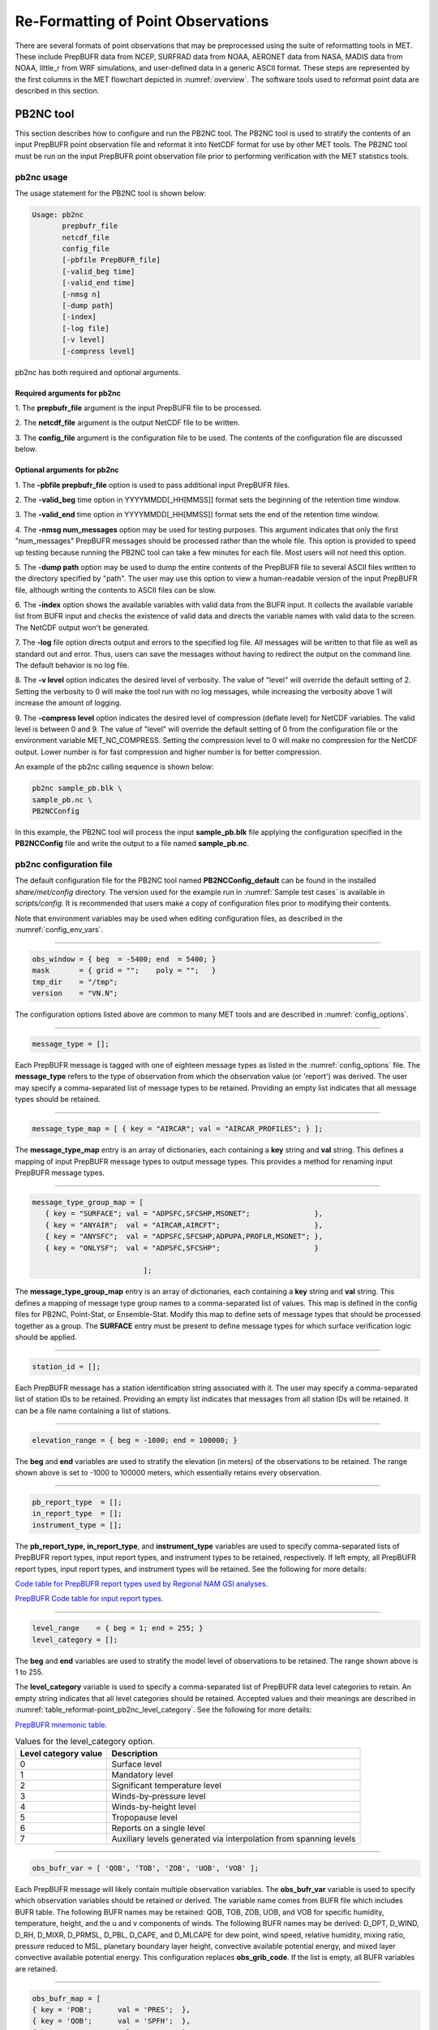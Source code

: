 .. _reformat_point:

***********************************
Re-Formatting of Point Observations
***********************************

There are several formats of point observations that may be preprocessed using the suite of reformatting tools in MET. These include PrepBUFR data from NCEP, SURFRAD data from NOAA, AERONET data from NASA, MADIS data from NOAA, little_r from WRF simulations, and user-defined data in a generic ASCII format. These steps are represented by the first columns in the MET flowchart depicted in :numref:`overview`. The software tools used to reformat point data are described in this section.

.. _PB2NC tool:

PB2NC tool
==========

This section describes how to configure and run the PB2NC tool. The PB2NC tool is used to stratify the contents of an input PrepBUFR point observation file and reformat it into NetCDF format for use by other MET tools. The PB2NC tool must be run on the input PrepBUFR point observation file prior to performing verification with the MET statistics tools.

.. _pb2nc usage:

pb2nc usage
-----------

The usage statement for the PB2NC tool is shown below:

.. code-block:: none

  Usage: pb2nc
         prepbufr_file
         netcdf_file
         config_file
         [-pbfile PrepBUFR_file]
         [-valid_beg time]
         [-valid_end time]
         [-nmsg n]
         [-dump path]
         [-index]
         [-log file]
         [-v level]
         [-compress level]

pb2nc has both required and optional arguments.

Required arguments for pb2nc
^^^^^^^^^^^^^^^^^^^^^^^^^^^^

1.
The **prepbufr_file** argument is the input PrepBUFR file to be processed.

2.
The **netcdf_file** argument is the output NetCDF file to be written.

3.
The **config_file** argument is the configuration file to be used. The contents of the configuration file are discussed below.

Optional arguments for pb2nc
^^^^^^^^^^^^^^^^^^^^^^^^^^^^
1.
The **-pbfile prepbufr_file** option is used to pass additional input PrepBUFR files.

2.
The **-valid_beg** time option in YYYYMMDD[_HH[MMSS]] format sets the beginning of the retention time window.

3.
The **-valid_end** time option in YYYYMMDD[_HH[MMSS]] format sets the end of the retention time window.

4.
The **-nmsg num_messages** option may be used for testing purposes. This argument indicates that only the first "num_messages" PrepBUFR messages should be processed rather than the whole file. This option is provided to speed up testing because running the PB2NC tool can take a few minutes for each file. Most users will not need this option.

5.
The **-dump path** option may be used to dump the entire contents of the PrepBUFR file to several ASCII files written to the directory specified by "path". The user may use this option to view a human-readable version of the input PrepBUFR file, although writing the contents to ASCII files can be slow.

6.
The **-index** option shows the available variables with valid data from the BUFR input. It collects the available variable list from BUFR input and checks the existence of valid data and directs the variable names with valid data to the screen. The NetCDF output won't be generated.

7.
The **-log** file option directs output and errors to the specified log file. All messages will be written to that file as well as standard out and error. Thus, users can save the messages without having to redirect the output on the command line. The default behavior is no log file.

8.
The **-v level** option indicates the desired level of verbosity. The value of "level" will override the default setting of 2. Setting the verbosity to 0 will make the tool run with no log messages, while increasing the verbosity above 1 will increase the amount of logging.

9.
The **-compress level** option indicates the desired level of compression (deflate level) for NetCDF variables. The valid level is between 0 and 9. The value of "level" will override the default setting of 0 from the configuration file or the environment variable MET_NC_COMPRESS. Setting the compression level to 0 will make no compression for the NetCDF output. Lower number is for fast compression and higher number is for better compression.

An example of the pb2nc calling sequence is shown below:

.. code-block:: none
		
		pb2nc sample_pb.blk \
		sample_pb.nc \
		PB2NCConfig

In this example, the PB2NC tool will process the input **sample_pb.blk** file applying the configuration specified in the **PB2NCConfig** file and write the output to a file named **sample_pb.nc**.

.. _pb2nc configuration file:

pb2nc configuration file
------------------------

The default configuration file for the PB2NC tool named **PB2NCConfig_default** can be found in the installed *share/met/config* directory. The version used for the example run in :numref:`Sample test cases` is available in *scripts/config*. It is recommended that users make a copy of configuration files prior to modifying their contents.

Note that environment variables may be used when editing configuration files, as described in the :numref:`config_env_vars`.

____________________

.. code-block:: none
		
		obs_window = { beg  = -5400; end  = 5400; }
		mask       = { grid = "";    poly = "";   }
		tmp_dir    = "/tmp";
		version    = "VN.N";

The configuration options listed above are common to many MET tools and are described in :numref:`config_options`.

_____________________

.. code-block:: none
		
		message_type = [];

Each PrepBUFR message is tagged with one of eighteen message types as listed in the :numref:`config_options` file. The **message_type** refers to the type of observation from which the observation value (or 'report') was derived. The user may specify a comma-separated list of message types to be retained. Providing an empty list indicates that all message types should be retained.

_____________________

.. code-block:: none		

		message_type_map = [ { key = "AIRCAR"; val = "AIRCAR_PROFILES"; } ];

The **message_type_map** entry is an array of dictionaries, each containing a **key** string and **val** string. This defines a mapping of input PrepBUFR message types to output message types. This provides a method for renaming input PrepBUFR message types.

_____________________

.. code-block:: none
		
  message_type_group_map = [
     { key = "SURFACE"; val = "ADPSFC,SFCSHP,MSONET";               },
     { key = "ANYAIR";  val = "AIRCAR,AIRCFT";                      },
     { key = "ANYSFC";  val = "ADPSFC,SFCSHP,ADPUPA,PROFLR,MSONET"; },
     { key = "ONLYSF";  val = "ADPSFC,SFCSHP";                      }

			    ];

The **message_type_group_map** entry is an array of dictionaries, each containing a **key** string and **val** string. This defines a mapping of message type group names to a comma-separated list of values. This map is defined in the config files for PB2NC, Point-Stat, or Ensemble-Stat. Modify this map to define sets of message types that should be processed together as a group. The **SURFACE** entry must be present to define message types for which surface verification logic should be applied.

_____________________

.. code-block:: none
		
	 station_id = [];

Each PrepBUFR message has a station identification string associated with it. The user may specify a comma-separated list of station IDs to be retained. Providing an empty list indicates that messages from all station IDs will be retained. It can be a file name containing a list of stations.

_____________________

.. code-block:: none
		
		elevation_range = { beg = -1000; end = 100000; }


The **beg** and **end** variables are used to stratify the elevation (in meters) of the observations to be retained. The range shown above is set to -1000 to 100000 meters, which essentially retains every observation.

_____________________

.. code-block:: none

		pb_report_type  = [];
		in_report_type  = [];
		instrument_type = [];

						  
The **pb_report_type, in_report_type**, and **instrument_type** variables are used to specify comma-separated lists of PrepBUFR report types, input report types, and instrument types to be retained, respectively. If left empty, all PrepBUFR report types, input report types, and instrument types will be retained. See the following for more details:

`Code table for PrepBUFR report types used by Regional NAM GSI analyses. <https://www.emc.ncep.noaa.gov/mmb/data_processing/prepbufr.doc/table_4.htm>`_

`PrepBUFR Code table for input report types. <https://www.emc.ncep.noaa.gov/mmb/data_processing/prepbufr.doc/table_6.htm>`_

_____________________

.. code-block:: none
		
		level_range    = { beg = 1; end = 255; }
		level_category = [];


The **beg** and **end** variables are used to stratify the model level of observations to be retained. The range shown above is 1 to 255.


The **level_category** variable is used to specify a comma-separated list of PrepBUFR data level categories to retain. An empty string indicates that all level categories should be retained. Accepted values and their meanings are described in :numref:`table_reformat-point_pb2nc_level_category`. See the following for more details:

`PrepBUFR mnemonic table. <https://www.emc.ncep.noaa.gov/mmb/data_processing/prepbufr.doc/table_1.htm>`_


.. _table_reformat-point_pb2nc_level_category:

.. list-table:: Values for the level_category option. 
   :widths: auto
   :header-rows: 1

   * - Level category value
     - Description
   * - 0
     - Surface level
   * - 1
     - Mandatory level
   * - 2
     - Significant temperature level
   * - 3
     - Winds-by-pressure level
   * - 4
     - Winds-by-height level 
   * - 5
     - Tropopause level 
   * - 6
     - Reports on a single level     
   * - 7
     - Auxiliary levels generated via interpolation from spanning levels
       
_____________________
       
.. code-block:: none
		
  obs_bufr_var = [ 'QOB', 'TOB', 'ZOB', 'UOB', 'VOB' ];


Each PrepBUFR message will likely contain multiple observation variables. The **obs_bufr_var** variable is used to specify which observation variables should be retained or derived. The variable name comes from BUFR file which includes BUFR table. The following BUFR names may be retained: QOB, TOB, ZOB, UOB, and VOB for specific humidity, temperature, height, and the u and v components of winds. The following BUFR names may be derived: D_DPT, D_WIND, D_RH, D_MIXR, D_PRMSL, D_PBL, D_CAPE, and D_MLCAPE for dew point, wind speed, relative humidity, mixing ratio, pressure reduced to MSL, planetary boundary layer height, convective available potential energy, and mixed layer convective available potential energy. This configuration replaces **obs_grib_code**. If the list is empty, all BUFR variables are retained.

_____________________

.. code-block:: none
		
		obs_bufr_map = [
		{ key = 'POB';      val = 'PRES';  },
		{ key = 'QOB';      val = 'SPFH';  },
		{ key = 'TOB';      val = 'TMP';   },
		{ key = 'ZOB';      val = 'HGT';   },
		{ key = 'UOB';      val = 'UGRD';  },
		{ key = 'VOB';      val = 'VGRD';  },
		{ key = 'D_DPT';    val = 'DPT';   },
		{ key = 'D_WDIR';   val = 'WDIR';  },
		{ key = 'D_WIND';   val = 'WIND';  },
		{ key = 'D_RH';     val = 'RH';    },
		{ key = 'D_MIXR';   val = 'MIXR';  },
		{ key = 'D_PRMSL';  val = 'PRMSL'; },
		{ key = 'D_PBL';    val = 'PBL';   },
		{ key = 'D_CAPE';   val = 'CAPE';  }
		{ key = 'D_MLCAPE'; val = 'MLCAPE';  }
		];


The BUFR variable names are not shared with other forecast data. This map is used to convert the BUFR name to the common name, like GRIB2. It allows to share the configuration for forecast data with PB2NC observation data. If there is no mapping, the BUFR variable name will be saved to output NetCDF file.

_____________________

.. code-block:: none
		
		quality_mark_thresh = 2;


Each observation has a quality mark value associated with it. The **quality_mark_thresh** is used to stratify out which quality marks will be retained. The value shown above indicates that only observations with quality marks less than or equal to 2 will be retained.

_____________________

.. code-block:: none
		
		event_stack_flag = TOP;


A PrepBUFR message may contain duplicate observations with different quality mark values. The **event_stack_flag** indicates whether to use the observations at the top of the event stack (observation values have had more quality control processing applied) or the bottom of the event stack (observation values have had no quality control processing applied). The flag value of **TOP** listed above indicates the observations with the most amount of quality control processing should be used, the **BOTTOM** option uses the data closest to raw values.

_____________________

.. code-block:: none
		
		time_summary = {
		flag       = FALSE;
		raw_data   = FALSE;
		beg        = "000000";
		end        = "235959";
		step       = 300;
		width      = 600;
		// width   = { beg = -300; end = 300; }
		grib_code  = [];
		obs_var    = [ "TMP", "WDIR", "RH" ];
		type       = [ "min", "max", "range", "mean", "stdev", "median", "p80" ];
		vld_freq   = 0;
		vld_thresh = 0.0;
		}


The **time_summary** dictionary enables additional processing for observations with high temporal resolution. The **flag** entry toggles the **time_summary** on (**TRUE**) and off (**FALSE**). If the **raw_data** flag is set to TRUE, then both the individual observation values and the derived time summary value will be written to the output. If FALSE, only the summary values are written. Observations may be summarized across the user specified time period defined by the **beg** and **end** entries in HHMMSS format. The **step** entry defines the time between intervals in seconds. The **width** entry specifies the summary interval in seconds. It may either be set as an integer number of seconds for a centered time interval or a dictionary with beginning and ending time offsets in seconds.


This example listed above does a 10-minute time summary (width = 600;) every 5 minutes (step = 300;) throughout the day (beg = "000000"; end = 235959";). The first interval will be from 23:55:00 the previous day through 00:04:59 of the current day. The second interval will be from 0:00:00 through 00:09:59. And so on.


The two **width** settings listed above are equivalent. Both define a centered 10-minute time interval. Use the **beg** and **end** entries to define uncentered time intervals. The following example requests observations for one hour prior:

.. code-block:: none
		
		width = { beg = -3600; end = 0; }


The summaries will only be calculated for the observations specified in the **grib_code** or **obs_var** entries. The **grib_code** entry is an array of integers while the **obs_var** entries is an array of strings. The supported summaries are **min** (minimum), **max** (maximum), **range, mean, stdev** (standard deviation), **median** and **p##** (percentile, with the desired percentile value specified in place of ##). If multiple summaries are selected in a single run, a string indicating the summary method applied will be appended to the output message type.


The **vld_freq** and **vld_thresh** entries specify the required ratio of valid data for an output time summary value to be computed. This option is only applied when these entries are set to non-zero values. The **vld_freq** entry specifies the expected frequency of observations in seconds. The width of the time window is divided by this frequency to compute the expected number of observations for the time window. The actual number of valid observations is divided by the expected number to compute the ratio of valid data. An output time summary value will only be written if that ratio is greater than or equal to the **vld_thresh** entry. Detailed information about which observations are excluded is provided at debug level 4.

.. _pb2nc output:

pb2nc output
------------

Each NetCDF file generated by the PB2NC tool contains the dimensions and variables shown in :numref:`table_reformat-point_pb2nc_output_dim` and :numref:`table_reformat-point_pb2nc_output_vars`.

.. _table_reformat-point_pb2nc_output_dim:

.. list-table:: NetCDF file dimensions for pb2n output
   :widths: auto
   :header-rows: 2

   * - pb2nc NetCDF DIMENSIONS
     - 
   * - NetCDF Dimension
     - Description
   * - mxstr, mxstr2, mxstr3
     - Maximum string lengths (16, 40, and 80)
   * - nobs
     - Number of PrepBUFR observations in the file (UNLIMITED)
   * - nhdr, npbhdr
     - Number of PrepBUFR messages in the file (variable)
   * - nhdr_typ, nhdr_sid, nhdr_vld
     - Number of unique header message type, station ID, and valid time strings (variable)
   * - nobs_qty
     - Number of unique quality control strings (variable)
   * - obs_var_num
     - Number of unique observation variable types (variable)							 

.. _table_reformat-point_pb2nc_output_vars:

.. list-table:: NetCDF variables in pb2nc output
   :widths: auto
   :header-rows: 2
		 
   * - pb2nc NetCDF VARIABLES
     -
     -
   * - NetCDF Variable
     - Dimension
     - Description
   * - obs_qty
     - nobs
     - Integer value of the n_obs_qty dimension for the observation quality control string.
   * - obs_hid
     - nobs
     - Integer value of the nhdr dimension for the header arrays with which this observation is associated.
   * - obs_vid
     - nobs
     - Integer value of the obs_var_num dimension for the observation variable name, units, and description.
   * - obs_lvl
     - nobs
     - Floating point pressure level in hPa or accumulation interval.
   * - obs_hgt
     - nobs
     - Floating point height in meters above sea level.
   * - obs_val
     - nobs
     - Floating point observation value.
   * - hdr_typ
     - nhdr
     - Integer value of the nhdr_typ dimension for the message type string.
   * - hdr_sid
     - nhdr
     - Integer value of the nhdr_sid dimension for the station ID string.
   * - hdr_vld
     - nhdr
     - Integer value of the nhdr_vld dimension for the valid time string.
   * - hdr_lat, hdr_lon
     - nhdr
     - Floating point latitude in degrees north and longitude in degrees east.
   * - hdr_elv
     - nhdr
     - Floating point elevation of observing station in meters above sea level.
   * - hdr_prpt_typ
     - npbhdr
     - Integer PrepBUFR report type value.
   * - hdr_irpt_typ
     - npbhdr
     - Integer input report type value.
   * - hdr_inst_typ
     - npbhdr
     - Integer instrument type value.
   * - hdr_typ_table
     - nhdr_typ,
     - mxstr2 Lookup table containing unique message type strings.
   * - hdr_sid_table
     - nhdr_sid,
     - mxstr2 Lookup table containing unique station ID strings.
   * - hdr_vld_table
     - nhdr_vld, mxstr
     - Lookup table containing unique valid time strings in YYYYMMDD_HHMMSS UTC format.
   * - obs_qty_table
     - nobs_qty, mxstr
     - Lookup table containing unique quality control strings.
   * - obs_var
     - obs_var_num, mxstr
     - Lookup table containing unique observation variable names.
   * - obs_unit
     - obs_var_num, mxstr2
     - Lookup table containing a units string for the unique observation variable names in obs_var.
   * - obs_desc
     - obs_var_num, mxstr3
     - Lookup table containing a description string for the unique observation variable names in obs_var.


ASCII2NC tool
=============

This section describes how to run the ASCII2NC tool. The ASCII2NC tool is used to reformat ASCII point observations into the NetCDF format expected by the Point-Stat tool. For those users wishing to verify against point observations that are not available in PrepBUFR format, the ASCII2NC tool provides a way of incorporating those observations into MET. If the ASCII2NC tool is used to perform a reformatting step, no configuration file is needed. However, for more complex processing, such as summarizing time series observations, a configuration file may be specified. For details on the configuration file options, see :numref:`config_options` and example configuration files distributed with the MET code.

While initial versions of the ASCII2NC tool only supported a simple 11 column ASCII point observation format, support for several additional formats has been added. It currently supports point observation data in the following formats:

• Default 11 column MET point observation format, as described in :numref:`table_reformat-point_ascii2nc_format`

• `little_r format <https://www2.mmm.ucar.edu/wrf/users/wrfda/OnlineTutorial/Help/littler.html>`_

• `SURFace RADiation (SURFRAD) <http://www.esrl.noaa.gov/gmd/grad/surfrad/>`_ and Integrated Surface Irradiance Study (ISIS) formats

• Western Wind and Solar Integration Study (WWSIS) format. WWSIS data are available by request from National Renewable Energy Laboratory (NREL) in Boulder, CO. 

• `AirNow DailyData_v2, AirNow HourlyData, and AirNow HourlyAQObs formats <https://www.epa.gov/outdoor-air-quality-data>`_

• `National Data Buoy (NDBC) Standard Meteorlogical Data format <https://www.ndbc.noaa.gov/measdes.shtml>`_

• `AErosol RObotic NEtwork (AERONET) versions 2 and 3 format <http://aeronet.gsfc.nasa.gov/>`_

• Python embedding of point observations, as described in :numref:`pyembed-point-obs-data`. See example below in :numref:`ascii2nc-pyembed`.

The default ASCII point observation format consists of one row of data per observation value. Each row of data consists of 11 columns as shown in :numref:`table_reformat-point_ascii2nc_format`.

.. _table_reformat-point_ascii2nc_format:

.. list-table:: Input MET ascii2nc point observation format
  :widths: auto
  :header-rows: 2

  * - 
    - 
    - ascii2nc ASCII Point Observation Format
  * - Column
    - Name
    - Description
  * - 1
    - Message_Type
    - Text string containing the observation message type as described in the previous section on the PB2NC tool (max 40 characters).
  * - 2
    - Station_ID
    - Text string containing the station id (max 40 characters).
  * - 3
    - Valid_Time
    - Text string containing the observation valid time in YYYYMMDD_HHMMSS format.
  * - 4
    - Lat
    - Latitude in degrees north of the observing location.
  * - 5
    - Lon
    - Longitude in degrees east of the observation location.
  * - 6
    - Elevation
    - Elevation in msl of the observing location.
  * - 7
    - GRIB_Code or Variable_Name
    - Integer GRIB code value or variable name (max 40 characters) corresponding to this observation type.
  * - 8
    - Level
    - Pressure level in hPa or accumulation interval in hours for the observation value.
  * - 9
    - Height
    - Height in msl or agl of the observation value.
  * - 10
    - QC_String
    - Quality control value (max 16 characters).
  * - 11
    - Observation_Value
    - Observation value in units consistent with the GRIB code definition.
      
ascii2nc usage
--------------

Once the ASCII point observations have been formatted as expected, the ASCII file is ready to be processed by the ASCII2NC tool. The usage statement for ASCII2NC tool is shown below:

.. code-block:: none
		
  Usage: ascii2nc
         ascii_file1 [ascii_file2 ... ascii_filen]
         netcdf_file
         [-format ASCII_format]
         [-config file]
         [-mask_grid string]
         [-mask_poly file]
         [-mask_sid file|list]
         [-log file]
         [-v level]
         [-compress level]

ascii2nc has two required arguments and can take several optional ones.

Required arguments for ascii2nc
^^^^^^^^^^^^^^^^^^^^^^^^^^^^^^^

1. The **ascii_file** argument is the ASCII point observation file(s) to be processed. If using Python embedding with "-format python" provides a quoted string containing the Python script to be run followed by any command line arguments that script takes.

2. The **netcdf_file** argument is the NetCDF output file to be written.

Optional arguments for ascii2nc
^^^^^^^^^^^^^^^^^^^^^^^^^^^^^^^

3. The **-format ASCII_format** option may be set to "met_point", "little_r", "surfrad", "wwsis", "airnowhourlyaqobs", "airnowhourly", "airnowdaily_v2", "ndbc_standard", "aeronet", "aeronetv2", "aeronetv3", or "python". If passing in ISIS data, use the "surfrad" format flag.

4. The **-config file** option is the configuration file for generating time summaries.

5. The **-mask_grid** string option is a named grid or a gridded data file to filter the point observations spatially.

6. The **-mask_poly** file option is a polyline masking file to filter the point observations spatially.

7. The **-mask_sid** file|list option is a station ID masking file or a comma-separated list of station ID's to filter the point observations spatially. See the description of the "sid" entry in :numref:`config_options`.

8. The **-log file** option directs output and errors to the specified log file. All messages will be written to that file as well as standard out and error. Thus, users can save the messages without having to redirect the output on the command line. The default behavior is no log file.

9. The **-v level** option indicates the desired level of verbosity. The value of "level" will override the default setting of 2. Setting the verbosity to 0 will make the tool run with no log messages, while increasing the verbosity above 1 will increase the amount of logging.

10. The **-compress level** option indicates the desired level of compression (deflate level) for NetCDF variables. The valid level is between 0 and 9. The value of "level" will override the default setting of 0 from the configuration file or the environment variable MET_NC_COMPRESS. Setting the compression level to 0 will make no compression for the NetCDF output. Lower number is for fast compression and higher number is for better compression.

An example of the ascii2nc calling sequence is shown below:

.. code-block:: none
		
		ascii2nc sample_ascii_obs.txt \
		sample_ascii_obs.nc

In this example, the ASCII2NC tool will reformat the input **sample_ascii_obs.txt file** into NetCDF format and write the output to a file named **sample_ascii_obs.nc**.

.. _ascii2nc-pyembed:

Python Embedding for Point Observations
^^^^^^^^^^^^^^^^^^^^^^^^^^^^^^^^^^^^^^^

Here is an example of processing the same set of observations but using Python embedding instead:

.. code-block:: none
		
		ascii2nc -format python \
		"MET_BASE/python/read_ascii_point.py sample_ascii_obs.txt" \
		sample_ascii_obs_python.nc

Please refer to :numref:`Appendix F, Section %s <appendixF>` for more details about Python embedding in MET.

ascii2nc configuration file
---------------------------

The default configuration file for the ASCII2NC tool named **Ascii2NcConfig_default** can be found in the installed *share/met/config* directory. It is recommended that users make a copy of this file prior to modifying its contents.

The ASCII2NC configuration file is optional and only necessary when defining time summaries or message type mapping for little_r data. The contents of the default ASCII2NC configuration file are described below.

_____________________

.. code-block:: none

		version = "VN.N";

The configuration options listed above are common to many MET tools and are described in :numref:`config_options`.

_____________________

.. code-block:: none

		time_summary = { ... }


The **time_summary** feature was implemented to allow additional processing of observations with high temporal resolution, such as SURFRAD data every 5 minutes. This option is described in :numref:`pb2nc configuration file`.

_____________________

.. code-block:: none
		
		message_type_map = [
		{ key = "FM-12 SYNOP";  val = "ADPSFC"; },
		{ key = "FM-13 SHIP";   val = "SFCSHP"; },
		{ key = "FM-15 METAR";  val = "ADPSFC"; },
		{ key = "FM-18 BUOY";   val = "SFCSHP"; },
		{ key = "FM-281 QSCAT"; val = "ASCATW"; },
		{ key = "FM-32 PILOT";  val = "ADPUPA"; },
		{ key = "FM-35 TEMP";   val = "ADPUPA"; },
		{ key = "FM-88 SATOB";  val = "SATWND"; },
		{ key = "FM-97 ACARS";  val = "AIRCFT"; }
	];


This entry is an array of dictionaries, each containing a **key** string and **val** string which define a mapping of input strings to output message types. This mapping is currently only applied when converting input little_r report types to output message types.


ascii2nc output
---------------

The NetCDF output of the ASCII2NC tool is structured in the same way as the output of the PB2NC tool described in :numref:`pb2nc output`.

"obs_vid" variable is replaced with "obs_gc" when the GRIB code is given instead of the variable names. In this case, the global variable "use_var_id" does not exist or set to false (use_var_id = "false" ;). Three variables (obs_var, obs_units, and obs_desc) related with variable names are not added.


MADIS2NC tool
=============


This section describes how to run the MADIS2NC tool. The MADIS2NC tool is used to reformat `Meteorological Assimilation Data Ingest System (MADIS) <http://madis.noaa.gov>`_ point observations into the NetCDF format expected by the MET statistics tools. An optional configuration file controls the processing of the point observations. The MADIS2NC tool supports many of the MADIS data types, as listed in the usage statement below. Support for additional MADIS data types may be added in the future based on user feedback.


madis2nc usage
--------------

The usage statement for the MADIS2NC tool is shown below:

.. code-block:: none
		
  Usage: madis2nc
         madis_file [madis_file2 ... madis_filen]
         out_file
         -type str
         [-config file]
         [-qc_dd list]
         [-lvl_dim list]
         [-rec_beg n]
         [-rec_end n]
         [-mask_grid string]
         [-mask_poly file]
         [-mask_sid file|list]
         [-log file]
         [-v level]
         [-compress level]


madis2nc has required arguments and can also take optional ones.


Required arguments for madis2nc
^^^^^^^^^^^^^^^^^^^^^^^^^^^^^^^

1. The **madis_file** argument is one or more input MADIS point observation files to be processed.


2. The **out_file** argument is the NetCDF output file to be written.


3. The argument **-type str** is a type of MADIS observations (metar, raob, profiler, maritime, mesonet or acarsProfiles).


Optional arguments for madis2nc
^^^^^^^^^^^^^^^^^^^^^^^^^^^^^^^

4. The **-config file** option specifies the configuration file to generate summaries of the fields in the ASCII files.


5. The **-qc_dd list** option specifies a comma-separated list of QC flag values to be accepted(Z,C,S,V,X,Q,K,G,B).


6. The **-lvl_dim list** option specifies a comma-separated list of vertical level dimensions to be processed.


7. To specify the exact records to be processed, the **-rec_beg n** specifies the index of the first MADIS record to process and **-rec_end n** specifies the index of the last MADIS record to process. Both are zero-based.


8. The **-mask_grid string** option specifies a named grid or a gridded data file for filtering the point observations spatially.


9. The **-mask_poly file** option defines a polyline masking file for filtering the point observations spatially.


10. The **-mask_sid file|list** option is a station ID masking file or a comma-separated list of station ID's for filtering the point observations spatially. See the description of the "sid" entry in  :numref:`config_options`.


11. The **-log file** option directs output and errors to the specified log file. All messages will be written to that file as well as standard out and error. Thus, users can save the messages without having to redirect the output on the command line. The default behavior is no log file.


12. The **-v level** option indicates the desired level of verbosity. The value of "level" will override the default setting of 2. Setting the verbosity to 0 will make the tool run with no log messages, while increasing the verbosity will increase the amount of logging.


13. The **-compress level** option specifies the desired level of compression (deflate level) for NetCDF variables. The valid level is between 0 and 9. Setting the compression level to 0 will make no compression for the NetCDF output. Lower number is for fast compression and higher number is for better compression.


An example of the madis2nc calling sequence is shown below:

.. code-block:: none
		
    madis2nc sample_madis_obs.nc \
    sample_madis_obs_met.nc -log madis.log -v 3


In this example, the MADIS2NC tool will reformat the input sample_madis_obs.nc file into NetCDF format and write the output to a file named sample_madis_obs_met.nc. Warnings and error messages will be written to the madis.log file, and the verbosity level of logging is three.


madis2nc configuration file
---------------------------


The default configuration file for the MADIS2NC tool named **Madis2NcConfig_default** can be found in the installed *share/met/config* directory. It is recommended that users make a copy of this file prior to modifying its contents.


The MADIS2NC configuration file is optional and only necessary when defining time summaries. The contents of the default MADIS2NC configuration file are described below.

_____________________

.. code-block:: none

		version = "VN.N";


The configuration options listed above are common to many MET tools and are described in :numref:`config_options`.

_____________________

.. code-block:: none

		time_summary = { ... }


The **time_summary** dictionary is described in :numref:`pb2nc configuration file`.


madis2nc output
---------------

The NetCDF output of the MADIS2NC tool is structured in the same way as the output of the PB2NC tool described in :numref:`pb2nc output`.

"obs_vid" variable is replaced with "obs_gc" when the GRIB code is given instead of the variable names. In this case, the global variable "use_var_id" does not exist or set to false (use_var_id = "false" ;). Three variables (obs_var, obs_units, and obs_desc) related with variable names are not added.


LIDAR2NC tool
=============


The LIDAR2NC tool creates a NetCDF point observation file from a CALIPSO HDF data file. Not all of the data present in the CALIPSO file is reproduced in the output, however. Instead, the output focuses mostly on information about clouds (as opposed to aerosols) as seen by the satellite along its ground track.


lidar2nc usage
--------------

The usage statement for LIDAR2NC tool is shown below:

.. code-block:: none

  Usage: lidar2nc
         lidar_file
         -out out_file
         [-log file]
         [-v level]
         [-compress level]

	 
Unlike most of the MET tools, lidar2nc does not use a config file. Currently, the options needed to run lidar2nc are not complex enough to require one.


Required arguments for lidar2nc
^^^^^^^^^^^^^^^^^^^^^^^^^^^^^^^

1. The **lidar_file** argument is the input HDF lidar data file to be processed. Currently, CALIPSO files are supported but support for additional file types will be added in future releases.


2. The **out_file** argument is the NetCDF output file to be written.


Optional arguments for lidar2nc
^^^^^^^^^^^^^^^^^^^^^^^^^^^^^^^

3. The **-log file** option directs output and errors to the specified log file. All messages will be written to that file as well as standard out and error. Thus, users can save the messages without having to redirect the output on the command line. The default behavior is no log file.

4. The **-v level** option indicates the desired level of verbosity. The value of "level" will override the default setting of 2. Setting the verbosity to 0 will make the tool run with no log messages, while increasing the verbosity above 1 will increase the amount of logging.

5. The **-compress level** option indicates the desired level of compression (deflate level) for NetCDF variables. The valid level is between 0 and 9. The value of "level" will override the default setting of 0 from the configuration file or the environment variable MET_NC_COMPRESS. Setting the compression level to 0 will make no compression for the NetCDF output. Lower number is for fast compression and higher number is for better compression.

lidar2nc output
---------------

Each observation type in the lidar2nc output is assigned a GRIB code. These are outlined in :numref:`lidar2nc_grib_code_table`. GRIB codes were assigned to these fields arbitrarily, with GRIB codes in the 600s denoting individual bit fields taken from the feature classification flag field in the CALIPSO file.


We will not give a detailed description of each CALIPSO data product that lidar2nc reads. Users should refer to existing CALIPSO documentation for this information. We will, however, give some explanation of how the cloud layer base and top information is encoded in the lidar2nc NetCDF output file.


**Layer_Base** gives the elevation in meters above ground level of the cloud base for each cloud level at each observation location. Similarly, **Layer_Top** gives the elevation of the top of each cloud layer. Note that if there are multiple cloud layers at a particular location, then there will be more than one base (or top) given for that location. For convenience, **Min_Base** and **Max_Top** give, respectively, the base elevation for the bottom cloud layer, and the top elevation for the top cloud layer. For these data types, there will be only one value per observation location regardless of how many cloud layers there are at that location.


.. _lidar2nc_grib_code_table:

.. list-table:: lidar2nc GRIB codes and their meaning, units, and abbreviations
  :widths: auto
  :header-rows: 1

  * - GRIB Code
    - Meaning
    - Units
    - Abbreviation
  * - 500
    - Number of Cloud Layers
    - NA
    - NLayers
  * - 501
    - Cloud Layer Base AGL
    - m
    - Layer_Base
  * - 502
    - Cloud Layer Top AGL
    - m
    - Layer_Top
  * - 503
    - Cloud Opacity
    - %
    - Opacity
  * - 504
    - CAD Score
    - NA
    - CAD_Score
  * - 505
    - Minimum Cloud Base AGL
    - m
    - Min_Base
  * - 506
    - Maximum Cloud Top AGL
    - m
    - Max_Top
  * - 600
    - Feature Type
    - NA
    - Feature_Type
  * - 601
    - Ice/Water Phase
    - NA
    - Ice_Water_Phase
  * - 602
    - Feature Sub-Type
    - NA
    - Feature_Sub_Type
  * - 603
    - Cloud/Aerosol/PSC Type QA
    - NA
    - Cloud_Aerosol_PSC_Type_QA
  * - 604
    - Horizontal Averaging
    - NA
    - Horizontal_Averaging


IODA2NC tool
============


This section describes the IODA2NC tool which is used to reformat IODA (Interface for Observation Data Access) point observations from the `Joint Center for Satellite Data Assimilation (JCSDA) <http://jcsda.org>`_ into the NetCDF format expected by the MET statistics tools. An optional configuration file controls the processing of the point observations. The IODA2NC tool reads NetCDF point observation files created by the `IODA Converters <https://github.com/JCSDA-internal/ioda-converters>`_. Support for interfacing with data from IODA may be added in the future based on user feedback.


ioda2nc usage
-------------

The usage statement for the IODA2NC tool is shown below:

.. code-block:: none
		
  Usage: ioda2nc
         ioda_file
         netcdf_file
         [-config config_file]
         [-obs_var var]
         [-iodafile ioda_file]
         [-valid_beg time]
         [-valid_end time]
         [-nmsg n]
         [-log file]
         [-v level]
         [-compress level]

ioda2nc has required arguments and can also take optional ones.

Required arguments for ioda2nc
^^^^^^^^^^^^^^^^^^^^^^^^^^^^^^

1. The **ioda_file** argument is an input IODA NetCDF point observation file to be processed.

2. The **netcdf_file** argument is the NetCDF output file to be written.

Optional arguments for ioda2nc
^^^^^^^^^^^^^^^^^^^^^^^^^^^^^^

3. The **-config config_file** is a IODA2NCConfig file to filter the point observations and define time summaries.

4. The **-obs_var var_list** setting is a comma-separated list of variables to be saved from input the input file (by defaults, saves "all").

5. The **-iodafile ioda_file** option specifies additional input IODA observation files to be processed.

6. The **-valid_beg time** and **-valid_end time** options in YYYYMMDD[_HH[MMSS]] format overrides the retention time window from the configuration file.

7. The  **-nmsg n** indicates the number of IODA records to process.

8. The **-log** file option directs output and errors to the specified log file. All messages will be written to that file as well as standard out and error. Thus, users can save the messages without having to redirect the output on the command line. The default behavior is no log file.

9. The **-v level** option indicates the desired level of verbosity. The value of "level" will override the default setting of 2. Setting the verbosity to 0 will make the tool run with no log messages, while increasing the verbosity above 1 will increase the amount of logging.

10. The **-compress level** option indicates the desired level of compression (deflate level) for NetCDF variables. The valid level is between 0 and 9. The value of "level" will override the default setting of 0 from the configuration file or the environment variable MET_NC_COMPRESS. Setting the compression level to 0 will make no compression for the NetCDF output. Lower number is for fast compression and higher number is for better compression.

An example of the ioda2nc calling sequence is shown below:

.. code-block:: none

    ioda2nc \
    ioda.NC001007.2020031012.nc ioda2nc.2020031012.nc \
    -config IODA2NCConfig -v 3 -lg run_ioda2nc.log
      
In this example, the IODA2NC tool will reformat the data in the input ioda.NC001007.2020031012.nc file and write the output to a file named ioda2nc.2020031012.nc. The data to be processed is specified by IODA2NCConfig, log messages will be written to the ioda2nc.log file, and the verbosity level is three.


ioda2nc configuration file
--------------------------

The default configuration file for the IODA2NC tool named **IODA2NcConfig_default** can be found in the installed *share/met/config* directory. It is recommended that users make a copy of this file prior to modifying its contents.

The IODA2NC configuration file is optional and only necessary when defining filtering the input observations or defining time summaries. The contents of the default IODA2NC configuration file are described below.

_____________________

.. code-block:: none

		obs_window = { beg  = -5400; end  = 5400; }
		mask       = { grid = "";    poly = "";   }
		tmp_dir    = "/tmp";
		version    = "VN.N";

The configuration options listed above are common to many MET tools and are described in :numref:`config_options`.

_____________________

.. code-block:: none

		message_type           = [];
		message_type_group_map = [];
		message_type_map       = [];
		station_id             = [];
		elevation_range        = { ... };
		level_range            = { ... };
		obs_var                = [];
		quality_mark_thresh    = 0;
		time_summary           = { ... }

The configuration options listed above are supported by other point observation pre-processing tools and are described in :numref:`pb2nc configuration file`.

_____________________

.. code-block:: none

		obs_name_map = [];

This entry is an array of dictionaries, each containing a **key** string and **val** string which define a mapping of input IODA variable names to output variable names. The default IODA map, obs_var_map, is appended to this map.

_____________________

.. code-block:: none
		
		metadata_map = [
		{ key = "message_type"; val = "msg_type,station_ob"; },
		{ key = "station_id";   val = "station_id,report_identifier"; },
		{ key = "pressure";     val = "air_pressure,pressure"; },
		{ key = "height";       val = "height,height_above_mean_sea_level"; },
		{ key = "elevation";    val = "elevation,station_elevation"; }
		];

This entry is an array of dictionaries, each containing a **key** string and **val** string which define a mapping of metadata for IODA data files.

_____________________

.. code-block:: none
		
		obs_to_qc_map  = [
		{ key = "wind_from_direction"; val = "eastward_wind,northward_wind"; },
		{ key = "wind_speed";          val = "eastward_wind,northward_wind"; }
		];

This entry is an array of dictionaries, each containing a **key** string and **val** string which define a mapping of QC variable name for IODA data files.

_____________________

.. code-block:: none

		missing_thresh = [ <=-1e9, >=1e9, ==-9999 ];

The **missing_thresh** option is an array of thresholds. Any data values which meet any of these thresholds are interpreted as being bad, or missing, data.


ioda2nc output
--------------

The NetCDF output of the IODA2NC tool is structured in the same way as the output of the PB2NC tool described in :numref:`pb2nc output`.


Point2Grid tool
===============

The Point2Grid tool reads point observations from a MET NetCDF point obseravtion file, via python embedding, or from GOES-16/17 input files in NetCDF format (especially, Aerosol Optical Depth) and creates a gridded NetCDF file. Future development may add support for additional input types.

point2grid usage
----------------

The usage statement for the Point2Grid tool is shown below:

.. code-block:: none
		
  Usage: point2grid
         input_filename
         to_grid
         output_filename
         -field string
         [-config file]
         [-qc flags]
         [-adp adp_file_name]
         [-method type]
         [-gaussian_dx n]
         [-gaussian_radius n]
         [-prob_cat_thresh string]
         [-vld_thresh n]
         [-name list]
         [-log file]
         [-v level]
         [-compress level]


Required arguments for point2grid
^^^^^^^^^^^^^^^^^^^^^^^^^^^^^^^^^

1. The **input_filename** argument indicates the name of the input file to be processed. The input can be a MET NetCDF point observation file generated by other MET tools or a NetCDF AOD dataset from GOES16/17. Python embedding for point observations is also supported, as described in :numref:`pyembed-point-obs-data`.

The MET point observation NetCDF file name as **input_filename** argument is equivalent with "PYTHON_NUMPY=MET_BASE/python/read_met_point_obs.py netcdf_file name'.

2. The **to_grid** argument defines the output grid as: (1) a named grid, (2) the path to a gridded data file, or (3) an explicit grid specification string.

3. The **output_filename** argument is the name of the output NetCDF file to be written.

4. The **-field** string argument is a string that defines the data to be regridded. It may be used multiple times. If **-adp** option is given (for AOD data from GOES16/17), the name consists with the variable name from the input data file and the variable name from ADP data file (for example, "AOD_Smoke" or "AOD_Dust": getting AOD variable from the input data and applying smoke or dust variable from ADP data file).


Optional arguments for point2grid
^^^^^^^^^^^^^^^^^^^^^^^^^^^^^^^^^

5. The **-config** file option is the configuration file to be used.

6. The **-qc** flags option specifies a comma-separated list of quality control (QC) flags, for example "0,1". This should only be applied if grid_mapping is set to "goes_imager_projection" and the QC variable exists.

7. The **-adp adp_file_name** option provides an additional Aerosol Detection Product (ADP) information on aerosols, dust, and smoke. This option is ignored if the requested variable is not AOD ("AOD_Dust" or "AOD_Smoke") from GOES16/17. The gridded data is filtered by the presence of dust/smoke. If -qc options are given, it's applied to QC of dust/smoke, too (First filtering with AOD QC values and the second filtering with dust/smoke QC values).

8. The **-method type** option specifies the regridding method. The default method is UW_MEAN.

9. The **-gaussian_dx n** option defines the distance interval for Gaussian smoothing. The default is 81.271 km. Ignored if the method is not GAUSSIAN or MAXGAUSS.

10. The **-gaussian_radius** n option defines the radius of influence for Gaussian interpolation. The default is 120. Ignored if the method is not GAUSSIAN or MAXGAUSS.

11. The **-prob_cat_thresh string** option sets the threshold to compute the probability of occurrence. The default is set to disabled. This option is relevant when calculating practically perfect forecasts.

12. The **-vld_thresh n** option sets the required ratio of valid data for regridding. The default is 0.5.

13. The **-name list** option specifies a comma-separated list of output variable names for each field specified.

14. The **-log file** option directs output and errors to the specified log file. All messages will be written to that file as well as standard out and error. Thus, users can save the messages without having to redirect the output on the command line. The default behavior is no log file.

15. The **-v level** option indicates the desired level of verbosity. The value of "level" will override the default setting of 2. Setting the verbosity to 0 will make the tool run with no log messages, while increasing the verbosity above 1 will increase the amount of logging.

16. The **-compress level** option indicates the desired level of compression (deflate level) for NetCDF variables. The valid level is between 0 and 9. The value of "level" will override the default setting of 0 from the configuration file or the environment variable MET_NC_COMPRESS. Setting the compression level to 0 will make no compression for the NetCDF output. Lower number is for fast compression and higher number is for better compression.

Only 4 interpolation methods are applied to the field variables; MIN/MAX/MEDIAN/UW_MEAN. The GAUSSIAN method is applied to the probability variable only. Unlike regrad_data_plane, MAX method is applied to the file variable and Gaussian method to the probability variable with the MAXGAUSS method. If the probability variable is not requested, MAXGAUSS method is the same as MAX method.
    
For the GOES-16 and GOES-17 data, the computing lat/long is time consuming. So the computed coordinate (lat/long) is saved into the NetCDF file to the environment variable MET_TMP_DIR or */tmp* if MET_TMP_DIR is not defined. The computing lat/long step can be skipped if the coordinate file is given through the environment variable MET_GEOSTATIONARY_DATA. The grid mapping to the target grid is saved to MET_TMP_DIR to save the execution time. Once this file is created, the MET_GEOSTATIONARY_DATA is ignored. The grid mapping file should be deleted manually in order to apply a new MET_GEOSTATIONARY_DATA environment variable or to re-generate the grid mapping file. An example of call point2grid to process GOES-16 AOD data is shown below:

.. code-block:: none
		
		point2grid \
		OR_ABI-L2-AODC-M3_G16_s20181341702215_e20181341704588_c20181341711418.nc \
		G212 \
		regrid_data_plane_GOES-16_AOD_TO_G212.nc \
		-field 'name="AOD"; level="(*,*)";' \
		-qc 0,1,2
		-method MAX -v 1


When processing GOES-16 data, the **-qc** option may also be used to specify the acceptable quality control flag values. The example above regrids the GOES-16 AOD values to NCEP Grid number 212 (which QC flags are high, medium, and low), writing to the output the maximum AOD value falling inside each grid box.

Listed below is an example of processing the same set of observations but using python embedding instead:

.. code-block:: none
		
		point2grid \
		'PYTHON_NUMPY=MET_BASE/python/read_met_point_obs.py ascii2nc_edr_hourly.20130827.nc' \
		G212 python_gridded_ascii_python.nc -config Point2GridConfig_edr \
		-field 'name="200"; level="*"; valid_time="20130827_205959";' -method MAX -v 1

The user should replace the python script with the customized python script for the custom point observation data. This is an example for the python embedding.

Please refer to :numref:`Appendix F, Section %s <appendixF>` for more details about Python embedding in MET.


point2grid output
-----------------

The point2grid tool will output a gridded NetCDF file containing the following:


1. Latitude


2. Longitude


3. The variable specified in the -field string regridded to the grid defined in the **to_grid** argument.


4. The count field which represents the number of point observations that were included calculating the value of the variable at that grid cell.


5. The mask field which is a binary field representing the presence or lack thereof of point observations at that grid cell. A value of "1" indicates that there was at least one point observation within the bounds of that grid cell and a value of "0" indicates the lack of point observations at that grid cell.


6. The probability field which is the probability of the event defined by the **-prob_cat_thresh** command line option. The output variable name includes the threshold used to define the probability. Ranges from 0 to 1.


7. The probability mask field which is a binary field that represents whether or not there is probability data at that grid point. Can be either "0" or "1" with "0" meaning the probability value does not exist and a value of "1" meaning that the probability value does exist.

For MET observation input and CF complaint NetCDF input with 2D time variable: The latest observation time within the target grid is saved as the observation time. If the "valid_time" is configured at the configuration file, the valid_time from the configuration file is saved into the output file.

point2grid configuration file
-----------------------------


The default configuration file for the point2grid tool named **Point2GridConfig_default** can be found in the installed *share/met/config* directory. It is recommended that users make a copy of this file prior to modifying its contents.

The point2grid configuration file is optional and only necessary when defining the variable name instead of GRIB code or filtering by time. The contents of the default MADIS2NC configuration file are described below.

_____________________

.. code-block:: none

		version = "VN.N";


The configuration options listed above are common to many MET tools and are described in :numref:`config_options`.

_____________________

.. code-block:: none
		
   valid_time = "YYYYMMDD_HHMMSS";

This entry is a string to override the obseration time into the output and to filter observation data by time.

.. code-block:: none
		
   obs_window = {
      beg = -5400;
      end =  5400;
   }

The configuration option listed above is common to many MET tools and are described in :numref:`config_options`.

.. code-block:: none

   var_name_map = [
      { key = "1";     val = "PRES"; },        // GRIB: Pressure
      { key = "2";     val = "PRMSL"; },       // GRIB: Pressure reduced to MSL
      { key = "7";     val = "HGT"; },         // GRIB: Geopotential height
      { key = "11";    val = "TMP"; },         // GRIB: Temperature
      { key = "15";    val = "TMAX"; },        // GRIB: Max Temperature
      ... 
   ]
		
This entry is an array of dictionaries, each containing a **GRIB code** string and mathcing **variable name** string which define a mapping of GRIB code to the output variable names.


PointNC2Ascii Python Utility
============================

As a tool for debugging, a utility script called print_pointnc2ascii.py is included for users. This script reads the MET point NetCDF file format and returns an ASCII representation to the screen, with either space or comma delimiting. Optionally, the user can request that the output be written to a file.

The script can be found at:

.. code-block:: none

   MET_BASE/shared/met/utility/print_pointnc2ascii.py

For how to use the script, issue the command:

.. code-block:: none

   python3 scripts/utility/print_pointnc2ascii.py
